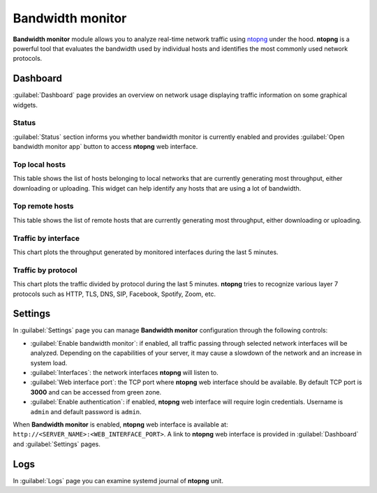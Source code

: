 .. _ntopng-section:

=================
Bandwidth monitor
=================

**Bandwidth monitor** module allows you to analyze real-time network traffic using 
`ntopng <https://www.ntop.org/products/traffic-analysis/ntop/>`_ under the hood.
**ntopng** is a powerful tool that evaluates the bandwidth used by
individual hosts and identifies the most commonly used network protocols.


Dashboard
=========

:guilabel:`Dashboard` page provides an overview on network usage displaying traffic information on some graphical widgets.


Status
------

:guilabel:`Status` section informs you whether bandwidth monitor is currently enabled and provides :guilabel:`Open bandwidth monitor app`
button to access **ntopng** web interface.


Top local hosts
---------------

This table shows the list of hosts belonging to local networks that are currently generating most throughput,
either downloading or uploading.
This widget can help identify any hosts that are using a lot of bandwidth.


Top remote hosts
----------------

This table shows the list of remote hosts that are currently generating most throughput, either downloading
or uploading.


Traffic by interface
--------------------

This chart plots the throughput generated by monitored interfaces during the last 5 minutes.


Traffic by protocol
-------------------

This chart plots the traffic divided by protocol during the last 5 minutes. **ntopng** tries to recognize
various layer 7 protocols such as HTTP, TLS, DNS, SIP, Facebook, Spotify, Zoom, etc.


Settings
========

In :guilabel:`Settings` page you can manage **Bandwidth monitor** configuration through the following controls:

* :guilabel:`Enable bandwidth monitor`: if enabled, all traffic passing through selected network interfaces
  will be analyzed. Depending on the capabilities of your server, it may cause a slowdown of 
  the network and an increase in system load.
* :guilabel:`Interfaces`: the network interfaces **ntopng** will listen to.
* :guilabel:`Web interface port`: the TCP port where **ntopng** web interface should be available.
  By default TCP port is **3000** and can be accessed from green zone.
* :guilabel:`Enable authentication`: if enabled, **ntopng** web interface will require login credentials.
  Username is ``admin`` and default password is ``admin``.

When **Bandwidth monitor** is enabled, **ntopng** web interface is available at: ``http://<SERVER_NAME>:<WEB_INTERFACE_PORT>``.
A link to **ntopng** web interface is provided in :guilabel:`Dashboard` and :guilabel:`Settings` pages.


Logs
====

In :guilabel:`Logs` page you can examine systemd journal of **ntopng** unit.
